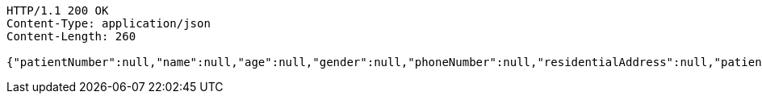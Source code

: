 [source,http,options="nowrap"]
----
HTTP/1.1 200 OK
Content-Type: application/json
Content-Length: 260

{"patientNumber":null,"name":null,"age":null,"gender":null,"phoneNumber":null,"residentialAddress":null,"patientCategory":null,"_id":"84ed03ca-f329-4795-9fd0-14343dbaabdb","_links":{"self":{"href":"http://localhost:8080/84ed03ca-f329-4795-9fd0-14343dbaabdb"}}}
----